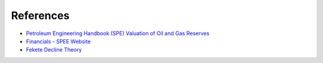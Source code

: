 References
----------

-  `Petroleum Engineering Handbook (SPE) Valuation of Oil and Gas
   Reserves`_
-  `Financials - SPEE Website`_
-  `Fekete Decline Theory`_

.. _Petroleum Engineering Handbook (SPE) Valuation of Oil and Gas Reserves: https://petrowiki.org/PEH:Valuation_of_Oil_and_Gas_Reserves
.. _Financials - SPEE Website: https://spee.org/resources/recommended-evaluation-practices-reps
.. _Fekete Decline Theory: http://www.fekete.com/san/webhelp/feketeharmony/harmony_webhelp/content/html_files/reference_material/Analysis_Method_Theory/Traditional_Decline_Theory.htm